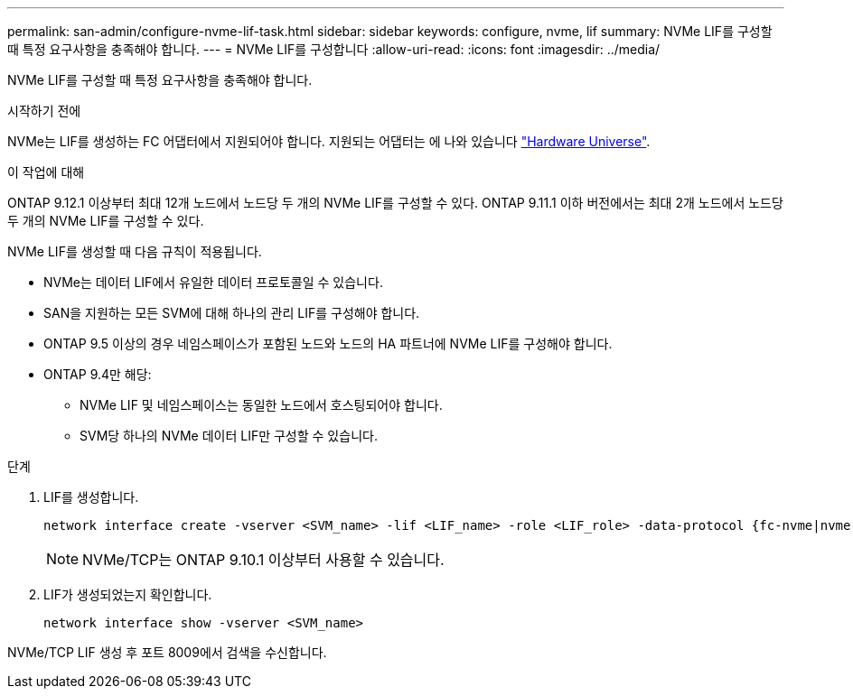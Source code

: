 ---
permalink: san-admin/configure-nvme-lif-task.html 
sidebar: sidebar 
keywords: configure, nvme, lif 
summary: NVMe LIF를 구성할 때 특정 요구사항을 충족해야 합니다. 
---
= NVMe LIF를 구성합니다
:allow-uri-read: 
:icons: font
:imagesdir: ../media/


[role="lead"]
NVMe LIF를 구성할 때 특정 요구사항을 충족해야 합니다.

.시작하기 전에
NVMe는 LIF를 생성하는 FC 어댑터에서 지원되어야 합니다. 지원되는 어댑터는 에 나와 있습니다 https://hwu.netapp.com["Hardware Universe"^].

.이 작업에 대해
ONTAP 9.12.1 이상부터 최대 12개 노드에서 노드당 두 개의 NVMe LIF를 구성할 수 있다.  ONTAP 9.11.1 이하 버전에서는 최대 2개 노드에서 노드당 두 개의 NVMe LIF를 구성할 수 있다.

NVMe LIF를 생성할 때 다음 규칙이 적용됩니다.

* NVMe는 데이터 LIF에서 유일한 데이터 프로토콜일 수 있습니다.
* SAN을 지원하는 모든 SVM에 대해 하나의 관리 LIF를 구성해야 합니다.
* ONTAP 9.5 이상의 경우 네임스페이스가 포함된 노드와 노드의 HA 파트너에 NVMe LIF를 구성해야 합니다.
* ONTAP 9.4만 해당:
+
** NVMe LIF 및 네임스페이스는 동일한 노드에서 호스팅되어야 합니다.
** SVM당 하나의 NVMe 데이터 LIF만 구성할 수 있습니다.




.단계
. LIF를 생성합니다.
+
[source, cli]
----
network interface create -vserver <SVM_name> -lif <LIF_name> -role <LIF_role> -data-protocol {fc-nvme|nvme-tcp} -home-node <home_node> -home-port <home_port>
----
+

NOTE: NVMe/TCP는 ONTAP 9.10.1 이상부터 사용할 수 있습니다.

. LIF가 생성되었는지 확인합니다.
+
[source, cli]
----
network interface show -vserver <SVM_name>
----


NVMe/TCP LIF 생성 후 포트 8009에서 검색을 수신합니다.
